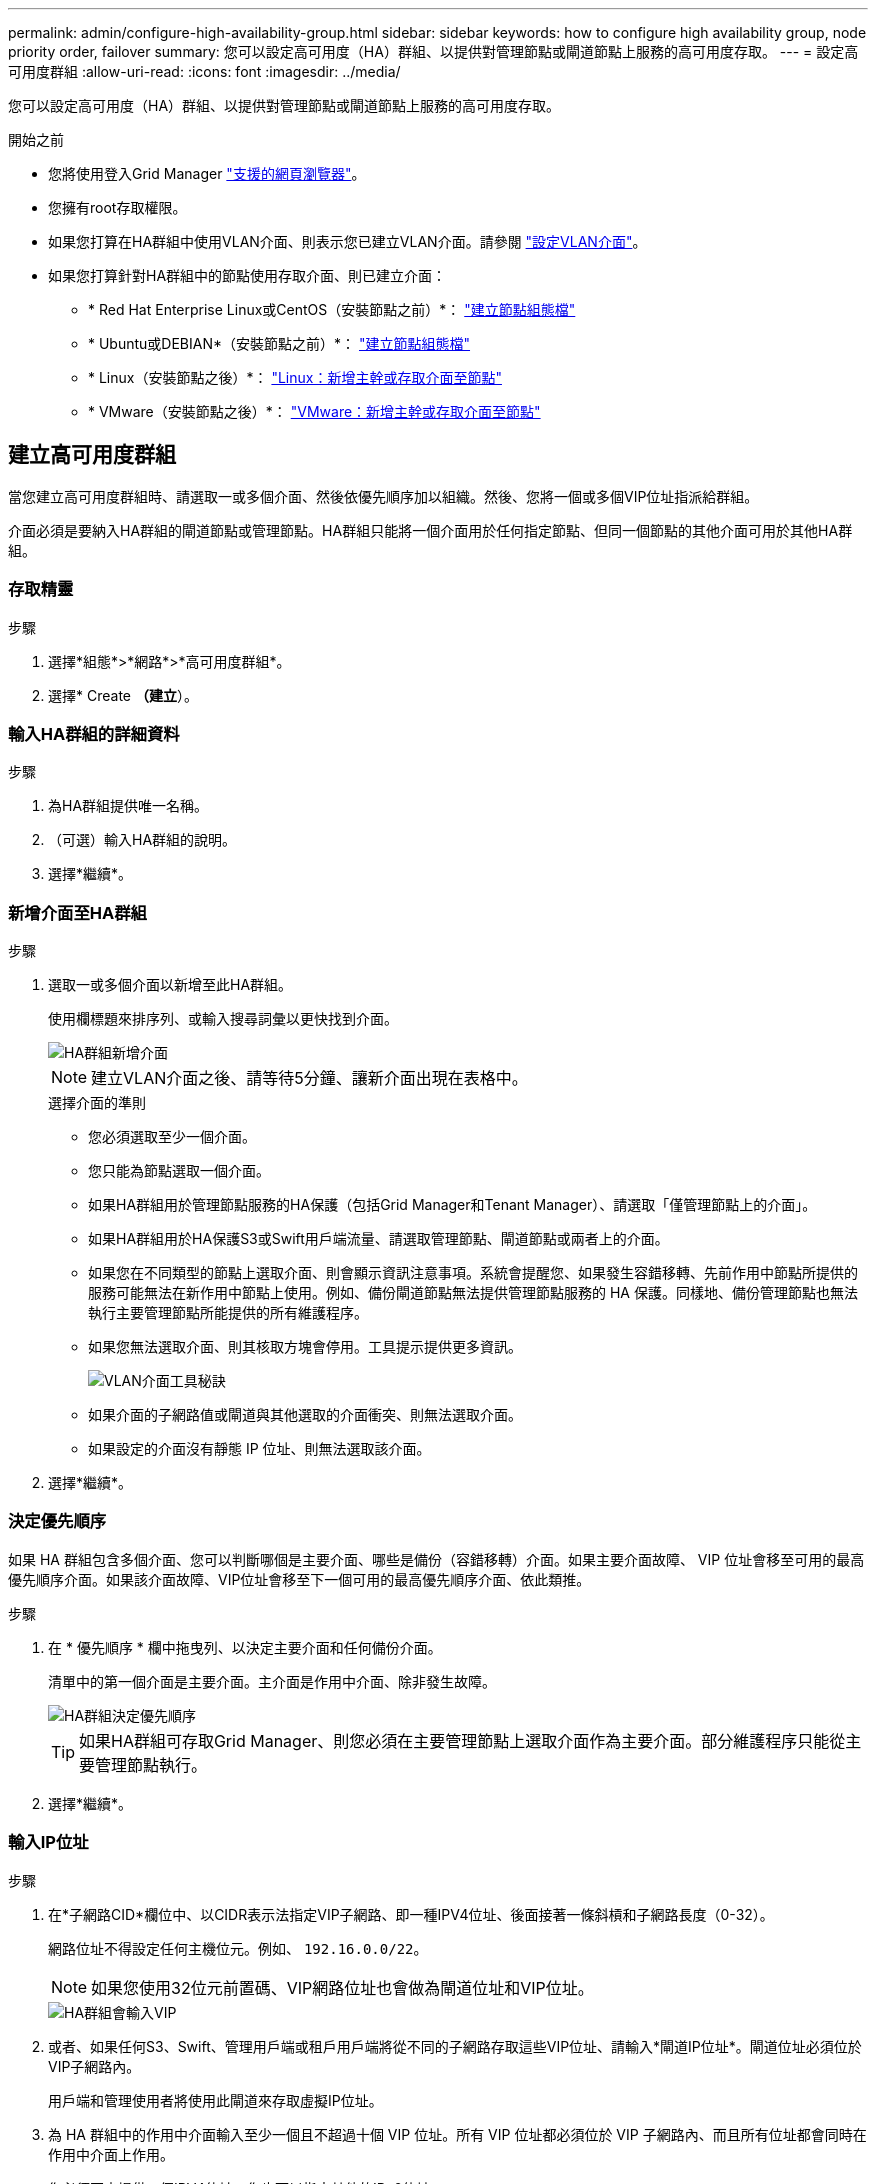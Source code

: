 ---
permalink: admin/configure-high-availability-group.html 
sidebar: sidebar 
keywords: how to configure high availability group, node priority order, failover 
summary: 您可以設定高可用度（HA）群組、以提供對管理節點或閘道節點上服務的高可用度存取。 
---
= 設定高可用度群組
:allow-uri-read: 
:icons: font
:imagesdir: ../media/


[role="lead"]
您可以設定高可用度（HA）群組、以提供對管理節點或閘道節點上服務的高可用度存取。

.開始之前
* 您將使用登入Grid Manager link:../admin/web-browser-requirements.html["支援的網頁瀏覽器"]。
* 您擁有root存取權限。
* 如果您打算在HA群組中使用VLAN介面、則表示您已建立VLAN介面。請參閱 link:../admin/configure-vlan-interfaces.html["設定VLAN介面"]。
* 如果您打算針對HA群組中的節點使用存取介面、則已建立介面：
+
** * Red Hat Enterprise Linux或CentOS（安裝節點之前）*： link:../rhel/creating-node-configuration-files.html["建立節點組態檔"]
** * Ubuntu或DEBIAN*（安裝節點之前）*： link:../ubuntu/creating-node-configuration-files.html["建立節點組態檔"]
** * Linux（安裝節點之後）*： link:../maintain/linux-adding-trunk-or-access-interfaces-to-node.html["Linux：新增主幹或存取介面至節點"]
** * VMware（安裝節點之後）*： link:../maintain/vmware-adding-trunk-or-access-interfaces-to-node.html["VMware：新增主幹或存取介面至節點"]






== 建立高可用度群組

當您建立高可用度群組時、請選取一或多個介面、然後依優先順序加以組織。然後、您將一個或多個VIP位址指派給群組。

介面必須是要納入HA群組的閘道節點或管理節點。HA群組只能將一個介面用於任何指定節點、但同一個節點的其他介面可用於其他HA群組。



=== 存取精靈

.步驟
. 選擇*組態*>*網路*>*高可用度群組*。
. 選擇* Create *（建立*）。




=== 輸入HA群組的詳細資料

.步驟
. 為HA群組提供唯一名稱。
. （可選）輸入HA群組的說明。
. 選擇*繼續*。




=== 新增介面至HA群組

.步驟
. 選取一或多個介面以新增至此HA群組。
+
使用欄標題來排序列、或輸入搜尋詞彙以更快找到介面。

+
image::../media/ha_group_add_interfaces.png[HA群組新增介面]

+

NOTE: 建立VLAN介面之後、請等待5分鐘、讓新介面出現在表格中。

+
.選擇介面的準則
** 您必須選取至少一個介面。
** 您只能為節點選取一個介面。
** 如果HA群組用於管理節點服務的HA保護（包括Grid Manager和Tenant Manager）、請選取「僅管理節點上的介面」。
** 如果HA群組用於HA保護S3或Swift用戶端流量、請選取管理節點、閘道節點或兩者上的介面。
** 如果您在不同類型的節點上選取介面、則會顯示資訊注意事項。系統會提醒您、如果發生容錯移轉、先前作用中節點所提供的服務可能無法在新作用中節點上使用。例如、備份閘道節點無法提供管理節點服務的 HA 保護。同樣地、備份管理節點也無法執行主要管理節點所能提供的所有維護程序。
** 如果您無法選取介面、則其核取方塊會停用。工具提示提供更多資訊。
+
image::../media/vlan_parent_interface_tooltip.png[VLAN介面工具秘訣]

** 如果介面的子網路值或閘道與其他選取的介面衝突、則無法選取介面。
** 如果設定的介面沒有靜態 IP 位址、則無法選取該介面。


. 選擇*繼續*。




=== 決定優先順序

如果 HA 群組包含多個介面、您可以判斷哪個是主要介面、哪些是備份（容錯移轉）介面。如果主要介面故障、 VIP 位址會移至可用的最高優先順序介面。如果該介面故障、VIP位址會移至下一個可用的最高優先順序介面、依此類推。

.步驟
. 在 * 優先順序 * 欄中拖曳列、以決定主要介面和任何備份介面。
+
清單中的第一個介面是主要介面。主介面是作用中介面、除非發生故障。

+
image::../media/ha_group_determine_failover.png[HA群組決定優先順序]

+

TIP: 如果HA群組可存取Grid Manager、則您必須在主要管理節點上選取介面作為主要介面。部分維護程序只能從主要管理節點執行。

. 選擇*繼續*。




=== 輸入IP位址

.步驟
. 在*子網路CID*欄位中、以CIDR表示法指定VIP子網路、即一種IPV4位址、後面接著一條斜槓和子網路長度（0-32）。
+
網路位址不得設定任何主機位元。例如、 `192.16.0.0/22`。

+

NOTE: 如果您使用32位元前置碼、VIP網路位址也會做為閘道位址和VIP位址。

+
image::../media/ha_group_select_virtual_ips.png[HA群組會輸入VIP]

. 或者、如果任何S3、Swift、管理用戶端或租戶用戶端將從不同的子網路存取這些VIP位址、請輸入*閘道IP位址*。閘道位址必須位於VIP子網路內。
+
用戶端和管理使用者將使用此閘道來存取虛擬IP位址。

. 為 HA 群組中的作用中介面輸入至少一個且不超過十個 VIP 位址。所有 VIP 位址都必須位於 VIP 子網路內、而且所有位址都會同時在作用中介面上作用。
+
您必須至少提供一個IPV4位址。您也可以指定其他的IPv6位址。

. 選擇* Create HA group（建立HA群組）*、然後選取* Finish（完成）*。
+
HA群組隨即建立、您現在可以使用已設定的虛擬IP位址。




NOTE: 等待15分鐘、讓HA群組的變更套用至所有節點。



=== 後續步驟

如果您要使用此HA群組進行負載平衡、請建立負載平衡器端點、以判斷連接埠和網路傳輸協定、並附加任何必要的憑證。請參閱 link:configuring-load-balancer-endpoints.html["設定負載平衡器端點"]。



== 編輯高可用度群組

您可以編輯高可用度（HA）群組、以變更其名稱和說明、新增或移除介面、變更優先順序、或新增或更新虛擬IP位址。

例如、如果您想要在站台或節點取消委任程序中移除與所選介面相關聯的節點、則可能需要編輯HA群組。

.步驟
. 選擇*組態*>*網路*>*高可用度群組*。
+
「高可用度群組」頁面會顯示所有現有的HA群組。

. 選取您要編輯之 HA 群組的核取方塊。
. 根據您要更新的內容、執行下列其中一項：
+
** 選取*「動作*」>*「編輯虛擬IP位址*」以新增或移除VIP位址。
** 選取*「動作*」>*「編輯HA群組*」以更新群組的名稱或說明、新增或移除介面、變更優先順序、或新增或移除VIP位址。


. 如果您選取*編輯虛擬IP位址*：
+
.. 更新HA群組的虛擬IP位址。
.. 選擇*保存*。
.. 選擇*完成*。


. 如果您選取*編輯HA群組*：
+
.. 或者、請更新群組的名稱或說明。
.. 或者、選取或清除核取方塊以新增或移除介面。
+

NOTE: 如果HA群組可存取Grid Manager、則您必須在主要管理節點上選取介面作為主要介面。部分維護程序只能從主要管理節點執行

.. 您也可以拖曳資料列來變更此 HA 群組的主要介面和任何備份介面的優先順序。
.. 或者、更新虛擬IP位址。
.. 選取*「Save（儲存）」*、然後選取*「Finish（完成）」*。





NOTE: 等待15分鐘、讓HA群組的變更套用至所有節點。



== 移除高可用度群組

您可以一次移除一或多個高可用度（HA）群組。


TIP: 如果 HA 群組繫結至負載平衡器端點、則無法移除該群組。若要刪除 HA 群組、您必須將其從任何使用它的負載平衡器端點中移除。

若要避免用戶端中斷、請先更新任何受影響的S3或Swift用戶端應用程式、再移除HA群組。更新每個用戶端以使用其他IP位址進行連線、例如、不同HA群組的虛擬IP位址、或是安裝期間為介面設定的IP位址。

.步驟
. 選擇*組態*>*網路*>*高可用度群組*。
. 檢閱您要移除之每個 HA 群組的 * 負載平衡器端點 * 欄。如果列出任何負載平衡器端點：
+
.. 移至 * 組態 * > * 網路 * > * 負載平衡器端點 * 。
.. 選取端點的核取方塊。
.. 選取*「動作*」>*「編輯端點繫結模式*」。
.. 更新繫結模式以移除 HA 群組。
.. 選取*儲存變更*。


. 如果未列出負載平衡器端點、請選取您要移除的每個 HA 群組的核取方塊。
. 選取 * 動作 * > * 移除 HA 群組 * 。
. 檢閱訊息並選擇*刪除HA群組*以確認您的選擇。
+
您選取的所有HA群組都會移除。「高可用度群組」頁面上會出現綠色的成功橫幅。


